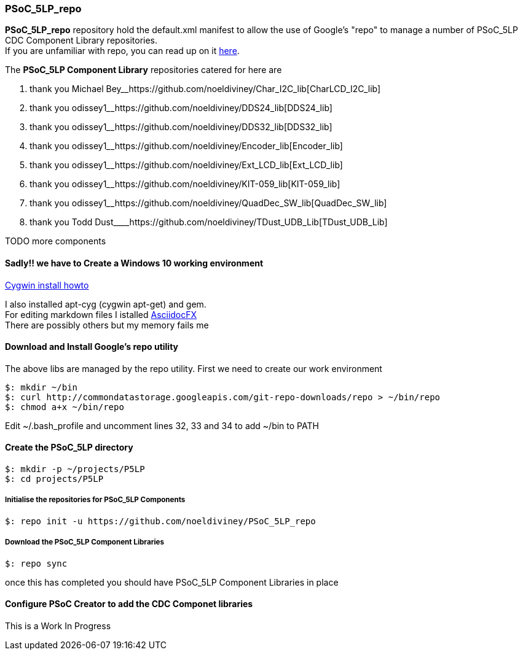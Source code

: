 [[psoc_5lp_repo]]
PSoC_5LP_repo
~~~~~~~~~~~~~

*PSoC_5LP_repo* repository hold the default.xml manifest to allow the
use of Google's "repo" to manage a number of PSoC_5LP CDC Component
Library repositories. +
If you are unfamiliar with repo, you can read up on it
http://source.android.com/source/version-control.html[here].

The *PSoC_5LP Component Library* repositories catered for here are

1.  thank you Michael
Bey__https://github.com/noeldiviney/Char_I2C_lib[CharLCD_I2C_lib]
2.  thank you
odissey1______https://github.com/noeldiviney/DDS24_lib[DDS24_lib]
3.  thank you
odissey1______https://github.com/noeldiviney/DDS32_lib[DDS32_lib]
4.  thank you
odissey1______https://github.com/noeldiviney/Encoder_lib[Encoder_lib]
5.  thank you
odissey1______https://github.com/noeldiviney/Ext_LCD_lib[Ext_LCD_lib]
6.  thank you
odissey1______https://github.com/noeldiviney/KIT-059_lib[KIT-059_lib]
7.  thank you
odissey1______https://github.com/noeldiviney/QuadDec_SW_lib[QuadDec_SW_lib]
8.  thank you Todd
Dust____https://github.com/noeldiviney/TDust_UDB_Lib[TDust_UDB_Lib]

TODO more components

[[sadly-we-have-to-create-a-windows-10-working-environment]]
Sadly!! we have to Create a Windows 10 working environment
^^^^^^^^^^^^^^^^^^^^^^^^^^^^^^^^^^^^^^^^^^^^^^^^^^^^^^^^^^

http://www.mcclean-cooper.com/valentino/cygwin_install/[Cygwin install
howto]

I also installed apt-cyg (cygwin apt-get) and gem. +
For editing markdown files I istalled
https://github.com/asciidocfx/AsciidocFX/releases/download/v1.5.6/AsciidocFX_Windows.exe[AsciidocFX] +
There are possibly others but my memory fails me

[[download-and-install-googles-repo-utility]]
Download and Install Google's repo utility
^^^^^^^^^^^^^^^^^^^^^^^^^^^^^^^^^^^^^^^^^^

The above libs are managed by the repo utility. First we need to create
our work environment

....
$: mkdir ~/bin
$: curl http://commondatastorage.googleapis.com/git-repo-downloads/repo > ~/bin/repo
$: chmod a+x ~/bin/repo 
....

Edit ~/.bash_profile and uncomment lines 32, 33 and 34 to add ~/bin to
PATH

[[create-the-psoc_5lp-directory]]
Create the PSoC_5LP directory
^^^^^^^^^^^^^^^^^^^^^^^^^^^^^

....
$: mkdir -p ~/projects/P5LP
$: cd projects/P5LP
....

[[initialise-the-repositories-for-psoc_5lp-components]]
Initialise the repositories for PSoC_5LP Components
+++++++++++++++++++++++++++++++++++++++++++++++++++

....
$: repo init -u https://github.com/noeldiviney/PSoC_5LP_repo
....

[[download-the-psoc_5lp-component-libraries]]
Download the PSoC_5LP Component Libraries
+++++++++++++++++++++++++++++++++++++++++

....
$: repo sync
....

once this has completed you should have PSoC_5LP Component Libraries in
place

[[configure-psoc-creator-to-add-the-cdc-componet-libraries]]
Configure PSoC Creator to add the CDC Componet libraries
^^^^^^^^^^^^^^^^^^^^^^^^^^^^^^^^^^^^^^^^^^^^^^^^^^^^^^^^

This is a Work In Progress
